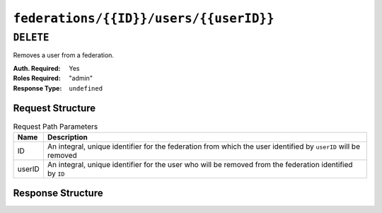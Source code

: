 ..
..
.. Licensed under the Apache License, Version 2.0 (the "License");
.. you may not use this file except in compliance with the License.
.. You may obtain a copy of the License at
..
..     http://www.apache.org/licenses/LICENSE-2.0
..
.. Unless required by applicable law or agreed to in writing, software
.. distributed under the License is distributed on an "AS IS" BASIS,
.. WITHOUT WARRANTIES OR CONDITIONS OF ANY KIND, either express or implied.
.. See the License for the specific language governing permissions and
.. limitations under the License.
..

.. _to-api-federations-id-users-id:

***************************************
``federations/{{ID}}/users/{{userID}}``
***************************************

``DELETE``
==========
Removes a user from a federation.

:Auth. Required: Yes
:Roles Required: "admin"
:Response Type:  ``undefined``

Request Structure
-----------------
.. table:: Request Path Parameters

	+--------+----------------------------------------------------------------------------------------------------------------+
	|  Name  | Description                                                                                                    |
	+========+================================================================================================================+
	|   ID   | An integral, unique identifier for the federation from which the user identified by ``userID`` will be removed |
	+--------+----------------------------------------------------------------------------------------------------------------+
	| userID | An integral, unique identifier for the user who will be removed from the federation identified by ``ID``       |
	+--------+----------------------------------------------------------------------------------------------------------------+

.. code-block:: http
	:caption: Request Structure

	DELETE /api/5.0/federations/1/users/2 HTTP/1.1
	Host: trafficops.infra.ciab.test
	User-Agent: curl/7.62.0
	Accept: */*
	Cookie: mojolicious=...

Response Structure
------------------
.. code-block:: http
	:caption: Response Example

	HTTP/1.1 200 OK
	access-control-allow-credentials: true
	access-control-allow-headers: Origin, X-Requested-With, Content-Type, Accept
	access-control-allow-methods: POST,GET,OPTIONS,PUT,DELETE
	access-control-allow-origin: *
	cache-control: no-cache, no-store, max-age=0, must-revalidate
	content-type: application/json
	date: Wed, 05 Dec 2018 01:14:04 GMT
	X-Server-Name: traffic_ops_golang/
	set-cookie: mojolicious=...; expires=Wed, 05 Dec 2018 05:14:04 GMT; path=/; HttpOnly
	vary: Accept-Encoding
	whole-content-sha512: xdF6l7jdd2t8au6lh4pFtDqYxTfehzke2aDBuytL7I74hK9KCT7ssLuYbfvD8ejdqqF3+jiBiFk7neQ8c4vVUQ==
	content-length: 93

	{ "alerts": [
		{
			"level": "success",
			"text": "Removed user [ admin ] from federation [ foo.bar. ]"
		}
	]}
